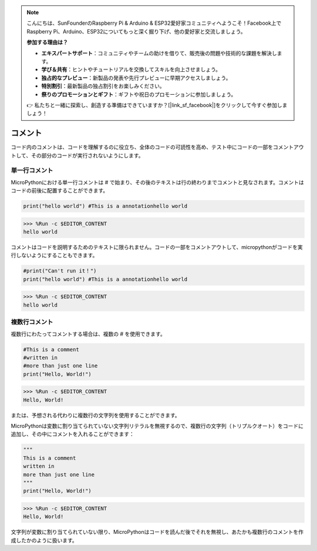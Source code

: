 .. note::

    こんにちは、SunFounderのRaspberry Pi & Arduino & ESP32愛好家コミュニティへようこそ！Facebook上でRaspberry Pi、Arduino、ESP32についてもっと深く掘り下げ、他の愛好家と交流しましょう。

    **参加する理由は？**

    - **エキスパートサポート**：コミュニティやチームの助けを借りて、販売後の問題や技術的な課題を解決します。
    - **学び＆共有**：ヒントやチュートリアルを交換してスキルを向上させましょう。
    - **独占的なプレビュー**：新製品の発表や先行プレビューに早期アクセスしましょう。
    - **特別割引**：最新製品の独占割引をお楽しみください。
    - **祭りのプロモーションとギフト**：ギフトや祝日のプロモーションに参加しましょう。

    👉 私たちと一緒に探索し、創造する準備はできていますか？[|link_sf_facebook|]をクリックして今すぐ参加しましょう！

コメント
=============

コード内のコメントは、コードを理解するのに役立ち、全体のコードの可読性を高め、テスト中にコードの一部をコメントアウトして、その部分のコードが実行されないようにします。

単一行コメント
----------------------------

MicroPythonにおける単一行コメントは # で始まり、その後のテキストは行の終わりまでコメントと見なされます。コメントはコードの前後に配置することができます。

.. code-block:: python

    print("hello world") #This is a annotationhello world

>>> %Run -c $EDITOR_CONTENT
hello world

コメントはコードを説明するためのテキストに限られません。コードの一部をコメントアウトして、micropythonがコードを実行しないようにすることもできます。

.. code-block:: python

    #print("Can't run it！")
    print("hello world") #This is a annotationhello world

>>> %Run -c $EDITOR_CONTENT
hello world

複数行コメント
------------------------------

複数行にわたってコメントする場合は、複数の # を使用できます。

.. code-block:: python

    #This is a comment
    #written in
    #more than just one line
    print("Hello, World!")

>>> %Run -c $EDITOR_CONTENT
Hello, World!

または、予想される代わりに複数行の文字列を使用することができます。

MicroPythonは変数に割り当てられていない文字列リテラルを無視するので、複数行の文字列（トリプルクオート）をコードに追加し、その中にコメントを入れることができます：

.. code-block:: python

    """
    This is a comment
    written in
    more than just one line
    """
    print("Hello, World!")

>>> %Run -c $EDITOR_CONTENT
Hello, World!

文字列が変数に割り当てられていない限り、MicroPythonはコードを読んだ後でそれを無視し、あたかも複数行のコメントを作成したかのように扱います。

